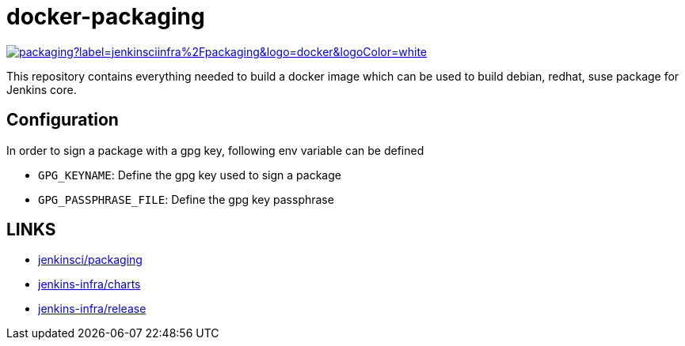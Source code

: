 = docker-packaging

image:https://img.shields.io/docker/pulls/jenkinsciinfra/packaging?label=jenkinsciinfra%2Fpackaging&logo=docker&logoColor=white[link="https://hub.docker.com/r/jenkinsciinfra/packaging"]

This repository contains everything needed to build a docker image which can be used to build debian, redhat, suse package for Jenkins core.

== Configuration
In order to sign a package with a gpg key, following env variable can be defined

* `GPG_KEYNAME`: Define the gpg key used to sign a package
* `GPG_PASSPHRASE_FILE`: Define the gpg key passphrase

== LINKS
* https://github.com/jenkinsci/packaging[jenkinsci/packaging]
* https://github.com/jenkins-infra/charts[jenkins-infra/charts]
* https://github.com/jenkins-infra/charts[jenkins-infra/release]
